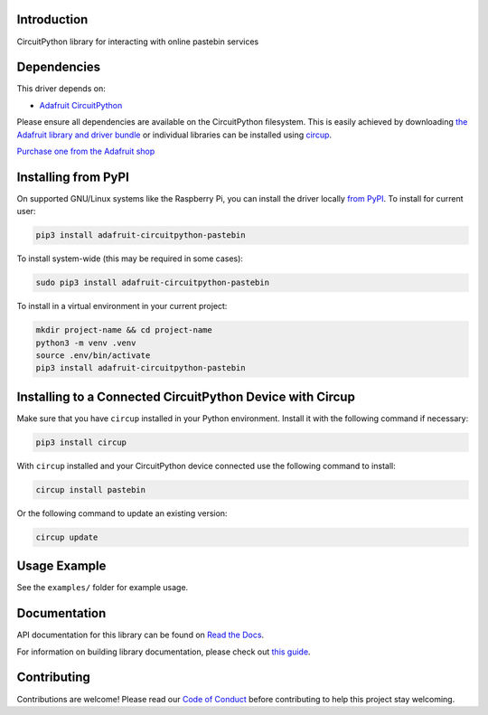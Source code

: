 Introduction
============


.. image:: https://readthedocs.org/projects/adafruit-circuitpython-pastebin/badge/?version=latest
    :target: https://docs.circuitpython.org/projects/pastebin/en/latest/
    :alt: Documentation Status


.. image:: https://raw.githubusercontent.com/adafruit/Adafruit_CircuitPython_Bundle/main/badges/adafruit_discord.svg
    :target: https://adafru.it/discord
    :alt: Discord


.. image:: https://github.com/adafruit/Adafruit_CircuitPython_Pastebin/workflows/Build%20CI/badge.svg
    :target: https://github.com/adafruit/Adafruit_CircuitPython_Pastebin/actions
    :alt: Build Status


.. image:: https://img.shields.io/badge/code%20style-black-000000.svg
    :target: https://github.com/psf/black
    :alt: Code Style: Black

CircuitPython library for interacting with online pastebin services


Dependencies
=============
This driver depends on:

* `Adafruit CircuitPython <https://github.com/adafruit/circuitpython>`_

Please ensure all dependencies are available on the CircuitPython filesystem.
This is easily achieved by downloading
`the Adafruit library and driver bundle <https://circuitpython.org/libraries>`_
or individual libraries can be installed using
`circup <https://github.com/adafruit/circup>`_.

`Purchase one from the Adafruit shop <http://www.adafruit.com/products/>`_

Installing from PyPI
=====================

On supported GNU/Linux systems like the Raspberry Pi, you can install the driver locally `from
PyPI <https://pypi.org/project/adafruit-circuitpython-pastebin/>`_.
To install for current user:

.. code-block:: shell

    pip3 install adafruit-circuitpython-pastebin

To install system-wide (this may be required in some cases):

.. code-block:: shell

    sudo pip3 install adafruit-circuitpython-pastebin

To install in a virtual environment in your current project:

.. code-block:: shell

    mkdir project-name && cd project-name
    python3 -m venv .venv
    source .env/bin/activate
    pip3 install adafruit-circuitpython-pastebin

Installing to a Connected CircuitPython Device with Circup
==========================================================

Make sure that you have ``circup`` installed in your Python environment.
Install it with the following command if necessary:

.. code-block:: shell

    pip3 install circup

With ``circup`` installed and your CircuitPython device connected use the
following command to install:

.. code-block:: shell

    circup install pastebin

Or the following command to update an existing version:

.. code-block:: shell

    circup update

Usage Example
=============

See the ``examples/`` folder for example usage.

Documentation
=============
API documentation for this library can be found on `Read the Docs <https://docs.circuitpython.org/projects/pastebin/en/latest/>`_.

For information on building library documentation, please check out
`this guide <https://learn.adafruit.com/creating-and-sharing-a-circuitpython-library/sharing-our-docs-on-readthedocs#sphinx-5-1>`_.

Contributing
============

Contributions are welcome! Please read our `Code of Conduct
<https://github.com/adafruit/Adafruit_CircuitPython_Pastebin/blob/HEAD/CODE_OF_CONDUCT.md>`_
before contributing to help this project stay welcoming.
